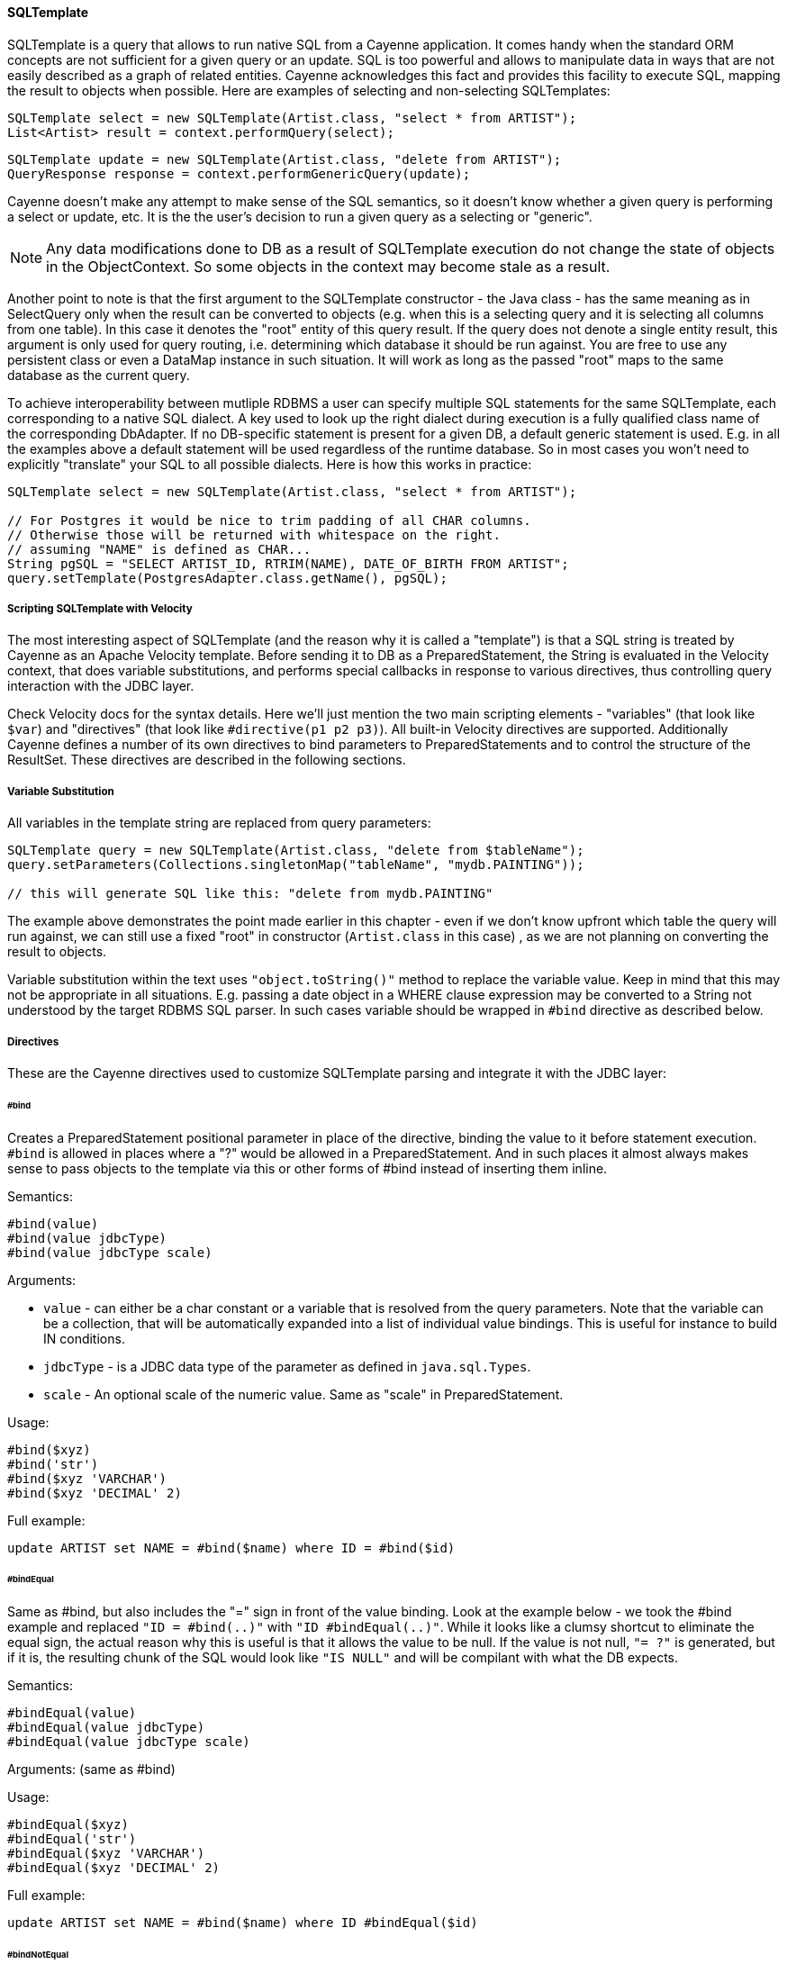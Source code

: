 // Licensed to the Apache Software Foundation (ASF) under one or more
// contributor license agreements. See the NOTICE file distributed with
// this work for additional information regarding copyright ownership.
// The ASF licenses this file to you under the Apache License, Version
// 2.0 (the "License"); you may not use this file except in compliance
// with the License. You may obtain a copy of the License at
//
// http://www.apache.org/licenses/LICENSE-2.0 Unless required by
// applicable law or agreed to in writing, software distributed under the
// License is distributed on an "AS IS" BASIS, WITHOUT WARRANTIES OR
// CONDITIONS OF ANY KIND, either express or implied. See the License for
// the specific language governing permissions and limitations under the
// License.
[[sqltemplate]]
==== SQLTemplate
SQLTemplate is a query that allows to run native SQL from a Cayenne application. It comes handy when the standard ORM concepts are not sufficient for a given query or an update. SQL is too powerful and allows to manipulate data in ways that are not easily described as a graph of related entities. Cayenne acknowledges this fact and provides this facility to execute SQL, mapping the result to objects when possible. Here are examples of selecting and non-selecting SQLTemplates:


[source, java]
----
SQLTemplate select = new SQLTemplate(Artist.class, "select * from ARTIST");
List<Artist> result = context.performQuery(select);
----

[source, java]
----
SQLTemplate update = new SQLTemplate(Artist.class, "delete from ARTIST");
QueryResponse response = context.performGenericQuery(update);
----

Cayenne doesn't make any attempt to make sense of the SQL semantics, so it doesn't know whether a given query is performing a select or update, etc. It is the the user's decision to run a given query as a selecting or "generic".

NOTE: Any data modifications done to DB as a result of SQLTemplate execution do not change the state of objects in the ObjectContext. So some objects in the context may become stale as a result.

Another point to note is that the first argument to the SQLTemplate constructor - the Java class - has the same meaning as in SelectQuery only when the result can be converted to objects (e.g. when this is a selecting query and it is selecting all columns from one table). In this case it denotes the "root" entity of this query result. If the query does not denote a single entity result, this argument is only used for query routing, i.e. determining which database it should be run against. You are free to use any persistent class or even a DataMap instance in such situation. It will work as long as the passed "root" maps to the same database as the current query.

To achieve interoperability between mutliple RDBMS a user can specify multiple SQL statements for the same SQLTemplate, each corresponding to a native SQL dialect. A key used to look up the right dialect during execution is a fully qualified class name of the corresponding DbAdapter. If no DB-specific statement is present for a given DB, a default generic statement is used. E.g. in all the examples above a default statement will be used regardless of the runtime database. So in most cases you won't need to explicitly "translate" your SQL to all possible dialects. Here is how this works in practice:

[source, java]
----
SQLTemplate select = new SQLTemplate(Artist.class, "select * from ARTIST");

// For Postgres it would be nice to trim padding of all CHAR columns.
// Otherwise those will be returned with whitespace on the right.
// assuming "NAME" is defined as CHAR...
String pgSQL = "SELECT ARTIST_ID, RTRIM(NAME), DATE_OF_BIRTH FROM ARTIST";
query.setTemplate(PostgresAdapter.class.getName(), pgSQL);
----

===== Scripting SQLTemplate with Velocity

The most interesting aspect of SQLTemplate (and the reason why it is called a "template") is that a SQL string is treated by Cayenne as an Apache Velocity template. Before sending it to DB as a PreparedStatement, the String is evaluated in the Velocity context, that does variable substitutions, and performs special callbacks in response to various directives, thus controlling query interaction with the JDBC layer.

Check Velocity docs for the syntax details. Here we'll just mention the two main scripting elements - "variables" (that look like `$var`) and "directives" (that look like `#directive(p1 p2 p3)`). All built-in Velocity directives are supported. Additionally Cayenne defines a number of its own directives to bind parameters to PreparedStatements and to control the structure of the ResultSet. These directives are described in the following sections.


===== Variable Substitution

All variables in the template string are replaced from query parameters:


[source, java]
----
SQLTemplate query = new SQLTemplate(Artist.class, "delete from $tableName");
query.setParameters(Collections.singletonMap("tableName", "mydb.PAINTING"));

// this will generate SQL like this: "delete from mydb.PAINTING"
----

The example above demonstrates the point made earlier in this chapter - even if we don't know upfront which table the query will run against, we can still use a fixed "root" in constructor (`Artist.class` in this case) , as we are not planning on converting the result to objects.

Variable substitution within the text uses `"object.toString()"` method to replace the variable value. Keep in mind that this may not be appropriate in all situations. E.g. passing a date object in a WHERE clause expression may be converted to a String not understood by the target RDBMS SQL parser. In such cases variable should be wrapped in `#bind` directive as described below.

[[directives]]
===== Directives

These are the Cayenne directives used to customize SQLTemplate parsing and integrate it with the JDBC layer:

====== #bind

Creates a PreparedStatement positional parameter in place of the directive, binding the value to it before statement execution. `#bind` is allowed in places where a "?" would be allowed in a PreparedStatement. And in such places it almost always makes sense to pass objects to the template via this or other forms of #bind instead of inserting them inline.

Semantics:

[source]
----
#bind(value)
#bind(value jdbcType)
#bind(value jdbcType scale)
----

Arguments:

- `value` - can either be a char constant or a variable that is resolved from the query parameters. Note that the variable can be a collection, that will be automatically expanded into a list of individual value bindings. This is useful for instance to build IN conditions.

- `jdbcType` - is a JDBC data type of the parameter as defined in `java.sql.Types`.

- `scale` - An optional scale of the numeric value. Same as "scale" in PreparedStatement.

Usage:

[source]
----
#bind($xyz)
#bind('str')
#bind($xyz 'VARCHAR')
#bind($xyz 'DECIMAL' 2)
----

Full example:

[source, SQL]
----
update ARTIST set NAME = #bind($name) where ID = #bind($id)
----


====== #bindEqual

Same as #bind, but also includes the "=" sign in front of the value binding. Look at the example below - we took the #bind example and replaced `"ID = #bind(..)"` with `"ID #bindEqual(..)"`. While it looks like a clumsy shortcut to eliminate the equal sign, the actual reason why this is useful is that it allows the value to be null. If the value is not null, `"= ?"` is generated, but if it is, the resulting chunk of the SQL would look like `"IS NULL"` and will be compilant with what the DB expects.

Semantics:


[source]
----
#bindEqual(value)
#bindEqual(value jdbcType)
#bindEqual(value jdbcType scale)
----

Arguments: (same as #bind)

Usage:

[source]
----
#bindEqual($xyz)
#bindEqual('str')
#bindEqual($xyz 'VARCHAR')
#bindEqual($xyz 'DECIMAL' 2)
----


Full example:


[source, SQL]
----
update ARTIST set NAME = #bind($name) where ID #bindEqual($id)
----

====== #bindNotEqual

This directive deals with the same issue as `#bindEqual` above, only it generates "not equal" in front of the value (or IS NOT NULL).

Semantics:

[source]
----
#bindNotEqual(value)
#bindNotEqual(value jdbcType)
#bindNotEqual(value jdbcType scale)
----

Arguments: (same as #bind)

Usage:

[source]
----
#bindNotEqual($xyz)
#bindNotEqual('str')
#bindNotEqual($xyz 'VARCHAR')
#bindNotEqual($xyz 'DECIMAL' 2)
----

Full example:


[source, SQL]
----
update ARTIST set NAME = #bind($name) where ID #bindEqual($id)
----

====== #bindObjectEqual

It can be tricky to use a Persistent object or an ObjectId in a binding, especially for tables with compound primary keys. This directive helps to handle such binding. It maps columns in the query to the names of Persistent object ID columns, extracts ID values from the object, and generates SQL like "COL1 = ? AND COL2 = ? ..." , binding positional parameters to ID values. It can also correctly handle null object. Also notice how we are specifying a Velocity array for multi-column PK.

Semantics:

[source]
----
#bindObjectEqual(value columns idColumns)
----

Arguments:

- `value` - must be a variable that is resolved from the query parameters to a Persistent or ObjectId.

- `columns` - the names of the columns to generate in the SQL.

- `idColumn` - the names of the ID columns for a given entity. Must match the order of "columns" to match against.

Usage:

[source]
----
#bindObjectEqual($a 't0.ID' 'ID')
#bindObjectEqual($b ['t0.FK1', 't0.FK2'] ['PK1', 'PK2'])
----

Full example:

[source, java]
----
String sql = "SELECT * FROM PAINTING t0 WHERE #bindObjectEqual($a 't0.ARTIST_ID' 'ARTIST_ID' ) ORDER BY PAINTING_ID";
SQLTemplate select = new SQLTemplate(Artist.class, sql);

Artist a = ....
select.setParameters(Collections.singletonMap("a", a));
----

====== #bindObjectNotEqual

Same as #bindObjectEqual above, only generates "not equal" operator for value comparison (or IS NOT NULL).

Semantics:

[source]
----
#bindObjectNotEqual(value columns idColumns)
----

Arguments: (same as #bindObjectEqual)

Usage:

[source]
----
#bindObjectNotEqual($a 't0.ID' 'ID')
#bindObjectNotEqual($b ['t0.FK1', 't0.FK2'] ['PK1', 'PK2'])
----

Full example:

[source, java]
----
String sql = "SELECT * FROM PAINTING t0 WHERE #bindObjectNotEqual($a 't0.ARTIST_ID' 'ARTIST_ID' ) ORDER BY PAINTING_ID";
SQLTemplate select = new SQLTemplate(Artist.class, sql);

Artist a = ....
select.setParameters(Collections.singletonMap("a", a));
----

====== #result

Renders a column in SELECT clause of a query and maps it to a key in the result DataRow. Also ensures the value read is of the correct type. This allows to create a DataRow (and ultimately - a persistent object) from an arbitrary ResultSet.

Semantics:

[source]
----
#result(column)
#result(column javaType)
#result(column javaType alias)
#result(column javaType alias dataRowKey)
----

Arguments:

- `column` - the name of the column to render in SQL SELECT clause.

- `javaType` - a fully-qualified Java class name for a given result column. For simplicity most common Java types used in JDBC can be specified without a package. These include all numeric types, primitives, String, SQL dates, BigDecimal and BigInteger. So `"#result('A' 'String')"`, `"#result('B' 'java.lang.String')"` and `"#result('C' 'int')"` are all valid

- `alias` - specifies both the SQL alias of the column and the value key in the DataRow. If omitted, "column" value is used.

- `dataRowKey` - needed if SQL 'alias' is not appropriate as a DataRow key on the Cayenne side. One common case when this happens is when a DataRow retrieved from a query is mapped using joint prefetch keys (see below). In this case DataRow must use database path expressions for joint column keys, and their format is incompatible with most databases alias format.

Usage:

[source]
----
#result('NAME')
#result('DATE_OF_BIRTH' 'java.util.Date')
#result('DOB' 'java.util.Date' 'DATE_OF_BIRTH')
#result('DOB' 'java.util.Date' '' 'artist.DATE_OF_BIRTH')
#result('SALARY' 'float')
----

Full example:


[source, SQL]
----
SELECT #result('ID' 'int'), #result('NAME' 'String'), #result('DATE_OF_BIRTH' 'java.util.Date') FROM ARTIST
----

====== #chain and #chunk

`#chain` and `#chunk` directives are used for conditional inclusion of SQL code.
They are used together with `#chain` wrapping multiple `#chunks`. A chunk evaluates its parameter expression
and if it is NULL suppresses rendering of the enclosed SQL block. A chain renders its prefix
and its chunks joined by the operator. If all the chunks are suppressed, the chain itself is suppressed.
This allows to work with otherwise hard to script SQL semantics.
E.g. a WHERE clause can contain multiple conditions joined with AND or OR.
Application code would like to exclude a condition if its right-hand parameter is not present
(similar to Expression pruning discussed above). If all conditions are excluded,
the entire WHERE clause should be excluded. `#chain + #chunk` allows to do that.

Semantics:

----
#chain(operator) ... #end
    #chain(operator prefix) ... #end
    #chunk() ... #end
    #chunk(param) ... #end
    ...
----

Full example:

----
#chain('OR' 'WHERE')
    #chunk($name) NAME LIKE #bind($name) #end
    #chunk($id) ARTIST_ID > #bind($id) #end
#end"
----

===== Mapping SQLTemplate Results

Here we'll discuss how to convert the data selected via SQLTemplate to some useable format, compatible with other query results. It can either be very simple or very complex, depending on the structure of the SQL, JDBC driver nature and the desired result structure. This section presents various tips and tricks dealing with result mapping.

By default SQLTemplate is expected to return a List of Persistent objects of its root type. This is the simple case:

[source, Java]
----
SQLTemplate query = new SQLTemplate(Artist.class, "SELECT * FROM ARTIST");

// List of Artists
List<Artist> artists = context.performQuery(query);
----

Just like SelectQuery, SQLTemplate can fetch DataRows. In fact DataRows option is very useful with SQLTemplate, as the result type most often than not does not represent a Cayenne entity, but instead may be some aggregated report or any other data whose object structure is opaque to Cayenne:

[source, Java]
----
String sql = "SELECT t0.NAME, COUNT(1) FROM ARTIST t0 JOIN PAINTING t1 ON (t0.ID = t1.ARTIST_ID) "
    + "GROUP BY t0.NAME ORDER BY COUNT(1)";
SQLTemplate query = new SQLTemplate(Artist.class, sql);

// ensure we are fetching DataRows
query.setFetchingDataRows(true);

// List of DataRow
List<DataRow> rows = context.performQuery(query);
----

In the example above, even though the query root is Artist. the result is a list of artist names with painting counts (as mentioned before in such case "root" is only used to find the DB to fetch against, but has no bearning on the result). The DataRows here are the most appropriate and desired result type.

In a more advanced case you may decide to fetch a list of scalars or a list of Object[] with each array entry being either an entity or a scalar. You probably won't be doing this too often and it requires quite a lot of work to setup, but if you want your SQLTemplate to return results similar to EJBQLQuery, it is doable using SQLResult as described below:

[source, Java]
----
SQLTemplate query = new SQLTemplate(Painting.class, "SELECT ESTIMATED_PRICE P FROM PAINTING");

// let Cayenne know that result is a scalar
SQLResult resultDescriptor = new SQLResult();
resultDescriptor.addColumnResult("P");
query.setResult(resultDescriptor);

// List of BigDecimals
List<BigDecimal> prices = context.performQuery(query);
----

[source, Java]
----
SQLTemplate query = new SQLTemplate(Artist.class, "SELECT t0.ID, t0.NAME, t0.DATE_OF_BIRTH, COUNT(t1.PAINTING_ID) C " +
      "FROM ARTIST t0 LEFT JOIN PAINTING t1 ON (t0.ID = t1.ARTIST_ID) " +
      "GROUP BY t0.ID, t0.NAME, t0.DATE_OF_BIRTH");

// let Cayenne know that result is a mix of Artist objects and the count of their paintings
EntityResult artistResult = new EntityResult(Artist.class);
artistResult.addDbField(Artist.ID_PK_COLUMN, "ARTIST_ID");
artistResult.addObjectField(Artist.NAME_PROPERTY, "NAME");
artistResult.addObjectField(Artist.DATE_OF_BIRTH_PROPERTY, "DATE_OF_BIRTH");

SQLResult resultDescriptor = new SQLResult();
resultDescriptor.addEntityResult(artistResult);
resultDescriptor.addColumnResult("C");
query.setResult(resultDescriptor);

// List of Object[]
List<Object[]> data = context.performQuery(query);
----

Another trick related to mapping result sets is making Cayenne recognize prefetched entities in the result set. This emulates "joint" prefetching of SelectQuery, and is achieved by special column naming. Columns belonging to the "root" entity of the query should use unqualified names corresponding to the root DbEntity columns. For each related entity column names must be prefixed with relationship name and a dot (e.g. "toArtist.ID"). Column naming can be controlled with "#result" directive:

[source, Java]
----
String sql = "SELECT distinct "
    + "#result('t1.ESTIMATED_PRICE' 'BigDecimal' '' 'paintings.ESTIMATED_PRICE'), "
    + "#result('t1.PAINTING_TITLE' 'String' '' 'paintings.PAINTING_TITLE'), "
    + "#result('t1.GALLERY_ID' 'int' '' 'paintings.GALLERY_ID'), "
    + "#result('t1.ID' 'int' '' 'paintings.ID'), "
    + "#result('NAME' 'String'), "
    + "#result('DATE_OF_BIRTH' 'java.util.Date'), "
    + "#result('t0.ID' 'int' '' 'ID') "
    + "FROM ARTIST t0, PAINTING t1 "
    + "WHERE t0.ID = t1.ARTIST_ID";

SQLTemplate q = new SQLTemplate(Artist.class, sql);
q.addPrefetch(Artist.PAINTINGS_PROPERTY)
List<Artist> objects = context.performQuery(query);
----

And the final tip deals with capitalization of the DataRow keys. Queries like `"SELECT * FROM..."` and even `"SELECT COLUMN1, COLUMN2, ... FROM ..."` can sometimes result in Cayenne exceptions on attempts to convert fetched DataRows to objects. Essentially any query that is not using a `#result` directive to describe the result set is prone to this problem, as different databases may produce different capitalization of the java.sql.ResultSet columns.

The most universal way to address this issue is to describe each column explicitly in the SQLTemplate via `#result`, e.g.: `"SELECT #result('column1'), #result('column2'), .."`. However this quickly becomes impractical for tables with lots of columns. For such cases Cayenne provides a shortcut based on the fact that an ORM mapping usually follows some naming convention for the column names. Simply put, for case-insensitive databases developers normally use either all lowercase or all uppercase column names. Here is the API that takes advantage of that user knowledge and forces Cayenne to follow a given naming convention for the DataRow keys (this is also available as a dropdown in the Modeler):

[source, Java]
----
SQLTemplate query = new SQLTemplate("SELECT * FROM ARTIST");
query.setColumnNamesCapitalization(CapsStrategy.LOWER);
List objects = context.performQuery(query);
----

or

[source, Java]
----
SQLTemplate query = new SQLTemplate("SELECT * FROM ARTIST");
query.setColumnNamesCapitalization(CapsStrategy.UPPER);
List objects = context.performQuery(query);
----

None of this affects the generated SQL, but the resulting DataRows are using correct capitalization. Note that you probably shouldn't bother with this unless you are getting CayenneRuntimeExceptions when fetching with SQLTemplate.

